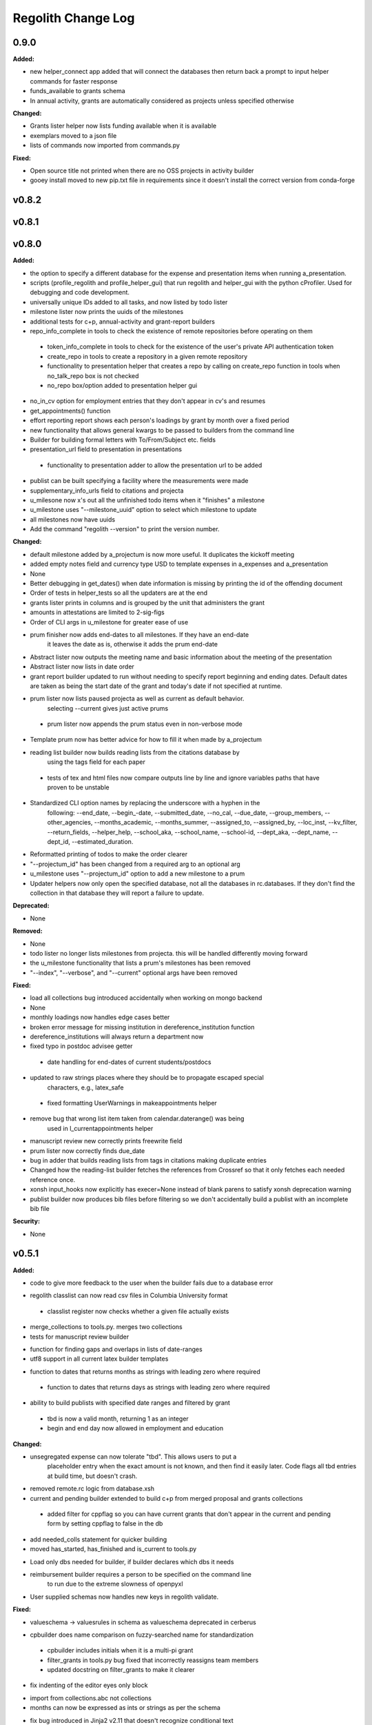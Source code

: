 ====================
Regolith Change Log
====================

.. current developments

0.9.0
=====

**Added:**

* new helper_connect app added that will connect the databases then return back a prompt to input helper commands for
  faster response
* funds_available to grants schema
* In annual activity, grants are automatically considered as projects unless specified otherwise

**Changed:**

* Grants lister helper now lists funding available when it is available
* exemplars moved to a json file
* lists of commands now imported from commands.py

**Fixed:**

* Open source title not printed when there are no OSS projects in activity builder
* gooey install moved to new pip.txt file in requirements since it doesn't install the correct version from conda-forge



v0.8.2
====================



v0.8.1
====================



v0.8.0
====================

**Added:**

* the option to specify a different database for the expense and presentation
  items when running a_presentation.
* scripts (profile_regolith and profile_helper_gui) that run regolith and helper_gui with the python cProfiler. Used for debugging and code development.
* universally unique IDs added to all tasks, and now listed by todo lister
* milestone lister now prints the uuids of the milestones
* additional tests for c+p, annual-activity and grant-report builders
* repo_info_complete in tools to check the existence of remote repositories before operating on them
 * token_info_complete in tools to check for the existence of the user's private API authentication token
 * create_repo in tools to create a repository in a given remote repository
 * functionality to presentation helper that creates a repo by calling on create_repo function in tools when no_talk_repo box is not checked
 * no_repo box/option added to presentation helper gui
* no_in_cv option for employment entries that they don't appear in cv's and resumes
* get_appointments() function
* effort reporting report shows each person's loadings by grant by month over a fixed period
* new functionality that allows general kwargs to be passed to builders from the command line
* Builder for building formal letters with To/From/Subject etc. fields
* presentation_url field to presentation in presentations
 * functionality to presentation adder to allow the presentation url to be added
* publist can be built specifying a facility where the measurements were made
* supplementary_info_urls field to citations and projecta
* u_milesone now x's out all the unfinished todo items when it "finishes" a milestone
* u_milestone uses "--milestone_uuid" option to select which milestone to update
* all milestones now have uuids
* Add the command "regolith --version" to print the version number.

**Changed:**

* default milestone added by a_projectum is now more useful. It duplicates the kickoff meeting
* added empty notes field and currency type USD to template expenses in
  a_expenses and a_presentation

* None
* Better debugging in get_dates() when date information is missing by printing the id of the offending document
* Order of tests in helper_tests so all the updaters are at the end
* grants lister prints in columns and is grouped by the unit that administers the grant
* amounts in attestations are limited to 2-sig-figs
* Order of CLI args in u_milestone for greater ease of use
* prum finisher now adds end-dates to all milestones.  If they have an end-date
   it leaves the date as is, otherwise it adds the prum end-date
* Abstract lister now outputs the meeting name and basic information about the meeting of the presentation
* Abstract lister now lists in date order
* grant report builder updated to run without needing to specify report
  beginning and ending dates.  Default dates are taken as being the start
  date of the grant and today's date if not specified at runtime.
* prum lister now lists paused projecta as well as current as default behavior.
   selecting --current gives just active prums
 * prum lister now appends the prum status even in non-verbose mode
* Template prum now has better advice for how to fill it when made by a_projectum
* reading list builder now builds reading lists from the citations database by
   using the tags field for each paper
 * tests of tex and html files now compare outputs line by line
   and ignore variables paths that have proven to be unstable
* Standardized CLI option names by replacing the underscore with a hyphen in the
   following: --end_date, --begin_-date, --submitted_date, --no_cal, --due_date,
   --group_members, --other_agencies, --months_academic, --months_summer,
   --assigned_to, --assigned_by, --loc_inst, --kv_filter, --return_fields,
   --helper_help, --school_aka, --school_name, --school-id, --dept_aka, --dept_name,
   --dept_id, --estimated_duration.
* Reformatted printing of todos to make the order clearer
* "--projectum_id" has been changed from a required arg to an optional arg
* u_milestone uses "--projectum_id" option to add a new milestone to a prum
* Updater helpers now only open the specified database, not all the databases in rc.databases.  If they don't find the collection in that database they will report a failure to update.

**Deprecated:**

* None


**Removed:**

* None
* todo lister no longer lists milestones from projecta.  this will be handled differently moving forward
* the u_milestone functionality that lists a prum's milestones has been removed
* "--index", "--verbose", and "--current" optional args have been removed

**Fixed:**

* load all collections bug introduced accidentally when working on mongo backend
* None
* monthly loadings now handles edge cases better
* broken error message for missing institution in dereference_institution function
* dereference_institutions will always return a department now
* fixed typo in postdoc advisee getter
 * date handling for end-dates of current students/postdocs
* updated to raw strings places where they should be to propagate escaped special
   characters, e.g., latex_safe
 * fixed formatting UserWarnings in makeappointments helper
* remove bug that wrong list item taken from calendar.daterange() was being
   used in l_currentappointments helper
* manuscript review new correctly prints freewrite field
* prum lister now correctly finds due_date
* bug in adder that builds reading lists from tags in citations making duplicate entries
* Changed how the reading-list builder fetches the references from Crossref so that it only fetches each needed reference once.
* xonsh input_hooks now explicitly has execer=None instead of blank parens to satisfy xonsh deprecation warning
* publist builder now produces bib files before filtering so we don't accidentally build a publist with an incomplete
  bib file


**Security:**

* None




v0.5.1
====================

**Added:**

* code to give more feedback to the user when the builder fails due to a database error
- regolith classlist can now read csv files in Columbia University format
 - classlist register now checks whether a given file actually exists
- merge_collections to tools.py.  merges two collections
- tests for manuscript review builder
* function for finding gaps and overlaps in lists of date-ranges
* utf8 support in all current latex builder templates
- function to dates that returns months as strings with leading zero where required
 - function to dates that returns days as strings with leading zero where required
* ability to build publists with specified date ranges and filtered by grant
 * tbd is now a valid month, returning 1 as an integer
 * begin and end day now allowed in employment and education

**Changed:**

* unsegregated expense can now tolerate "tbd".  This allows users to put a
   placeholder entry when the exact amount is not known, and then find it easily
   later.  Code flags all tbd entries at build time, but doesn't crash.
- removed remote.rc logic from database.xsh
- current and pending builder extended to build c+p from merged proposal and grants collections
 - added filter for cppflag so you can have current grants that don't appear in the current and pending form by setting cppflag to false in the db
- add needed_colls statement for quicker building
- moved has_started, has_finished and is_current to tools.py
* Load only dbs needed for builder, if builder declares which dbs it needs
* reimbursement builder requires a person to be specified on the command line
   to run due to the extreme slowness of openpyxl
- User supplied schemas now handles new keys in regolith validate.

**Fixed:**

* valueschema -> valuesrules in schema as valueschema deprecated in cerberus
- cpbuilder does name comparison on fuzzy-searched name for standardization
 - cpbuilder includes initials when it is a multi-pi grant
 - filter_grants in tools.py bug fixed that incorrectly reassigns team members
 - updated docstring on filter_grants to make it clearer
- fix indenting of the editor eyes only block
* import from collections.abc not collections
* months can now be expressed as ints or strings as per the schema
* fix bug introduced in Jinja2 v2.11 that doesn't recognize conditional text
   in the import
* bug so that needed_colls results in only selected collections to be opened
* publist will now build even if person email and employment are missing



v0.5.0
====================

**Added:**

* builders can now take --from and --to command-line args to specify date range
* added banner to groups schema, which is an image for website banner
None

* Google profile URL to people schema
* Research Focus Areas to people schema
* status to employment which will be selected from a list for sorting on the
  website
* filters in ``regolith.tools`` that return true if a given date is since or before or
   between other dates
* Add phone and address to CV and Resume if available
- builder for post-doc ad
- a builder for proposal reviews.  Currently tuned for doe-bes and nsf-dmr
- builder for writing referee reports on manuscripts
* Make bib for entire group
- contacts to schema.py, a lighter type of person

**Changed:**

- builder now takes grant from grant field in expense and not by recursing
   into project
 - if payee is direct_billed, builder will not build a reimbursement form
* ``all_documents`` now defaults to a deepcopy to prevent unintended mutation
* institutions schema to add street and make conditionals work better
* All months can now be integers or strings in the schemas
* Make a ``.bat`` file in scripts, which should help on windows
* now builds just accepted talks by default, not declined or pending
- proposals schema in schema.py to include fields for building current and
   pending report forms
* Use ``xonsh.lib.os.rmtree`` in ``conftest.py`` rather that building our own.
  The xonsh version is expected to do a better job on windows.

**Removed:**

None
 - MTN: removed unused block from fuzzy_logic
 - MTN: nicer handling of non-list objects in fuzzy_logic

**Fixed:**

- BUG: total amount now reproduces correctly in grants section
 - BUG: account numbers not showing up in built reimbursement form
* Made the example current grant go to 2025 rather than 2018
* FIX: tests to run on windows OS by removing
   removed directory paths
* Makes sure some URLs in CV builder are also latex safe.
* correct spacing after date when it is a single day event
* Don't want to use latex_safe when we need the latex formatting
* Cast to string on way into ``latex_safe``
- BUG: ints now handled the same as strings (appended) in fuzzy_logic
 - BUG: now passes gtx as a list to fuzzy_logic not as a generator



v0.4.0
====================

**Added:**

* Optional ``static_source`` key in the rc for the html build.


**Changed:**

* institution dereference is done by ``regolith.tools.dereference_institution`` function
* HTML pages dereference institutions
* ``person.html`` allows for authors or editors and hides publications in details
* ``root_index.html`` allows for banner to be speced in ``groups`` collection
* ``regolith.builders.CVBuilder`` now dereferences institutions/organizations
  for employers and education
* ``regolith.builders.CVBuilder`` deepcopies each person so we don't modify
  the records during dereference
* ``regolith.tools.latex_safe`` wraps URLs in ``\url{}``
* ``regolith.builders.basebuilder.LatexBuilderBase`` runs ``pdflatex`` last
  if running on windows, rather than ``latex`` then ``dvipdf``
* Order yaml collections by key before dump for deterministic changes in collection order (make git more sane)


**Fixed:**

* Properly handle authors and editors set in ``regolith.tools.filter_publications``
* ``regolith.tools.fuzzy_retrieval`` properly handles null values
* education and employment subschemas for people are now just lists
* ``regolith.builders.BuilderBase`` uses ``latex_safe`` from ``regolith.tools``
* wrap `dbdir` in `@()` so xonsh does the right thing




v0.3.1
====================

**Added:**

* Schema for expenses tracking
* builder for Columbia reimbursement forms


**Changed:**

* ``open`` uses explict 'utf-8' bindings (for windows users)
* Allow education to be ongoing
* Allow begin and end years for service
* Make employment optional


**Fixed:**

* Build presentation PDFs when running in normal operation
* ``regolith.database.load_git_database`` checks branch gracefully
* ``regolith.tools.document_by_value`` doesn't splay address incorrectly




v0.3.0
====================

**Added:**

* option for fuzzy_retrieval to be case insensitive
* ``regolith.broker.Broker`` for interfacing with dbs and stores from python
* ``regolith.builders.figurebuilder`` for including files from the store in
  tex documents
* ``regolith.database.open_dbs`` to open the databases without closing
* ``validate`` takes in optional ``--collection`` kwarg to restrict
  validation to a single collection
* ORCID ID in people schema
* Added presentations schema and exemplar

* Added institutions schema and exemplar

* Added presentation list builder
* number_suffix function to tools, returns the suffice to turn numbers into adjectives
* Method to find all group members from a given group
* a stylers.py module
* a function that puts strings into sentence case but preserving capitalization
  of text in braces
* User configuration file handling for adding keys to the ``regolithrc.json``
  globally


**Changed:**

* added aka to groups schema
* Docs for collections fully auto generate (don't need to edit the index)

* ``zip`` and ``state`` only apply to ``USA`` institutions
* added group item in people schema
* ``KeyError`` for ``ChainDB`` now prints the offending key
None

* preslist now includes end-dates when meeting is longer than one day
* Builder for making presentation lists now builds lists for all group members
* Departments and schools in institutions are now dictionaries
* Preslist builder now puts titles in sentence case
* Use ``xonsh`` standard lib subprocess and os


**Fixed:**

* ``validate`` exits with error code 1 if there are bad records
* Preslist crash when institution had no department

* Departments and schools in institutions now use valueschema so they can have
  unknown keys but validated values




v0.2.0
====================

**Added:**

* ``CPBuilder`` for building current and pending support reports

* ``initials`` field to ``people`` document

* ``person_months_academic``, ``person_months_summer``, and ``scope`` to
  ``grant`` document

* ``fuzzy_retrieval`` tool for getting documents based off of multiple
  potential fields (eg. ``name`` and ``aka`` for searching people)
* Tests for the exemplars
* Group collection for tracking research group information

* ``document_by_value`` tool for getting a document by it's value

* ``bibtexparser`` to test deps
* Builder integration tests

* Option for not making PDFs during the build process
  (for PDF building builders)
* Added presentations schema and exemplar
* Second exemplars for ``grants`` and ``proposals``
* ``bootstrap_builders`` for generating the outputs to test the builders
  against
* publist tex file to tests


**Changed:**

* moved builders into ``builders`` folder
* ``group`` collection to ``groups`` collection
* Use the position sorter to enumerate the possible positions in the schema
* ``base.html`` and ``index.html`` for webpages are auto-generated (if not
  present)

* test against ``html`` in addition to other builders


**Fixed:**

* Pin to cerberus 1.1 in requirements. 1.2 causing testing problems.
* Fixed error that anded authors and editors
* Error in ``setup.py`` which caused builders to not be found

* Error in ``BaseBuilder`` which caused it to look in the wrong spot for
  templates
* Fixed bug in grad builder when the total wieght is zero.
* Actually use ``ChainedDB`` when working with the DBs

* Error in ``ChainedDB`` which caused bad keys to return with ``None``




v0.1.11
====================

**Fixed:**

* Local DBs were not being loaded properly




v0.1.10
====================

**Added:**

* Regolith commands can run using a local db rather than a remote
* ``LatexBuilderBase`` a base class for building latex documents
* Users can override keys in each collection's schema via the RC
* Command for validating the combined database ``regolith validate``


**Changed:**

* ``CVBuilder`` and ``ResumeBuilder`` builders now inheret from ``LatexBuilderBase``


**Fixed:**

* Use get syntax with ``filter_publications`` in case author not in dict
* If a collection is not in the schema it is auto valid




v0.1.9
====================

**Fixed:**

* ``all_documents`` now returns the values of an empty dict if the collection
  doesn't exist




v0.1.8
====================

**Added:**

* Database clients now merge collections across databases so records across
  public and private databases can be put together. This is in
  ``client.chained_db``.

* Blacklist for db files (eg. ``travis.yml``) the default (if no blacklist is
  specified in the ``rc`` is to blacklist ``['.travis.yml', '.travis.yaml']``
* Schemas and exemplars for the collections.
  Database entries are checked against the schema, making sure that all the
  required fields are filled and the values are the same type(s) listed in the
  schema. The schema also includes descriptions of the data to be included.
  The exemplars are examples which have all the specified fields and are
  used to check the validation.
* Docs auto generate for collections (if they were documented in the schema).


**Changed:**

* ``all_docs_from_collection`` use the ``chained_db`` to pull from all dbs at
  once. This is a breaking API change for ``rc.client.all_documents``
* App now validates incoming data against schema


**Deprecated:**

* Mongo database support is being deprecated (no ``chained_db`` support)


**Fixed:**

* Properly implemented the classlist ``replace`` operation.
* Fixed issue with classlist insertions using Mongo-style API
  (deprecated).
* Properly filter on course ids when emailing.
* ``fsclient`` dbs explicitly load 'utf-8' files, which fixes an issue on
  Windows




v0.1.7
====================

**Added:**

* ``BuilderBase`` Class for builders
* Logo to docs
* Filesystem-based client may now read from YAML files, in addition to JSON.
  Each collection can be in either JSON or YAML.


**Changed:**

* Refactored builders to use base class


**Fixed:**

* Fixed issue with CV builder not filtering grants properly.
* Fixed bug with ``super`` not being called in the HTML builder.




v0.1.6
====================

**Added:**

* Use Rever's whitespace parsing
* Fix template news




v0.1.5
====================

**Added:**

* Rever release tool
* Interactive session support
* run better release




v0.1.4
====================

**Added:**

* ``collabs`` field in db for collaborators
* ``active`` field in db for current collaborators/group members


**Changed:**

* People page only shows current members, former members on Former Members page
